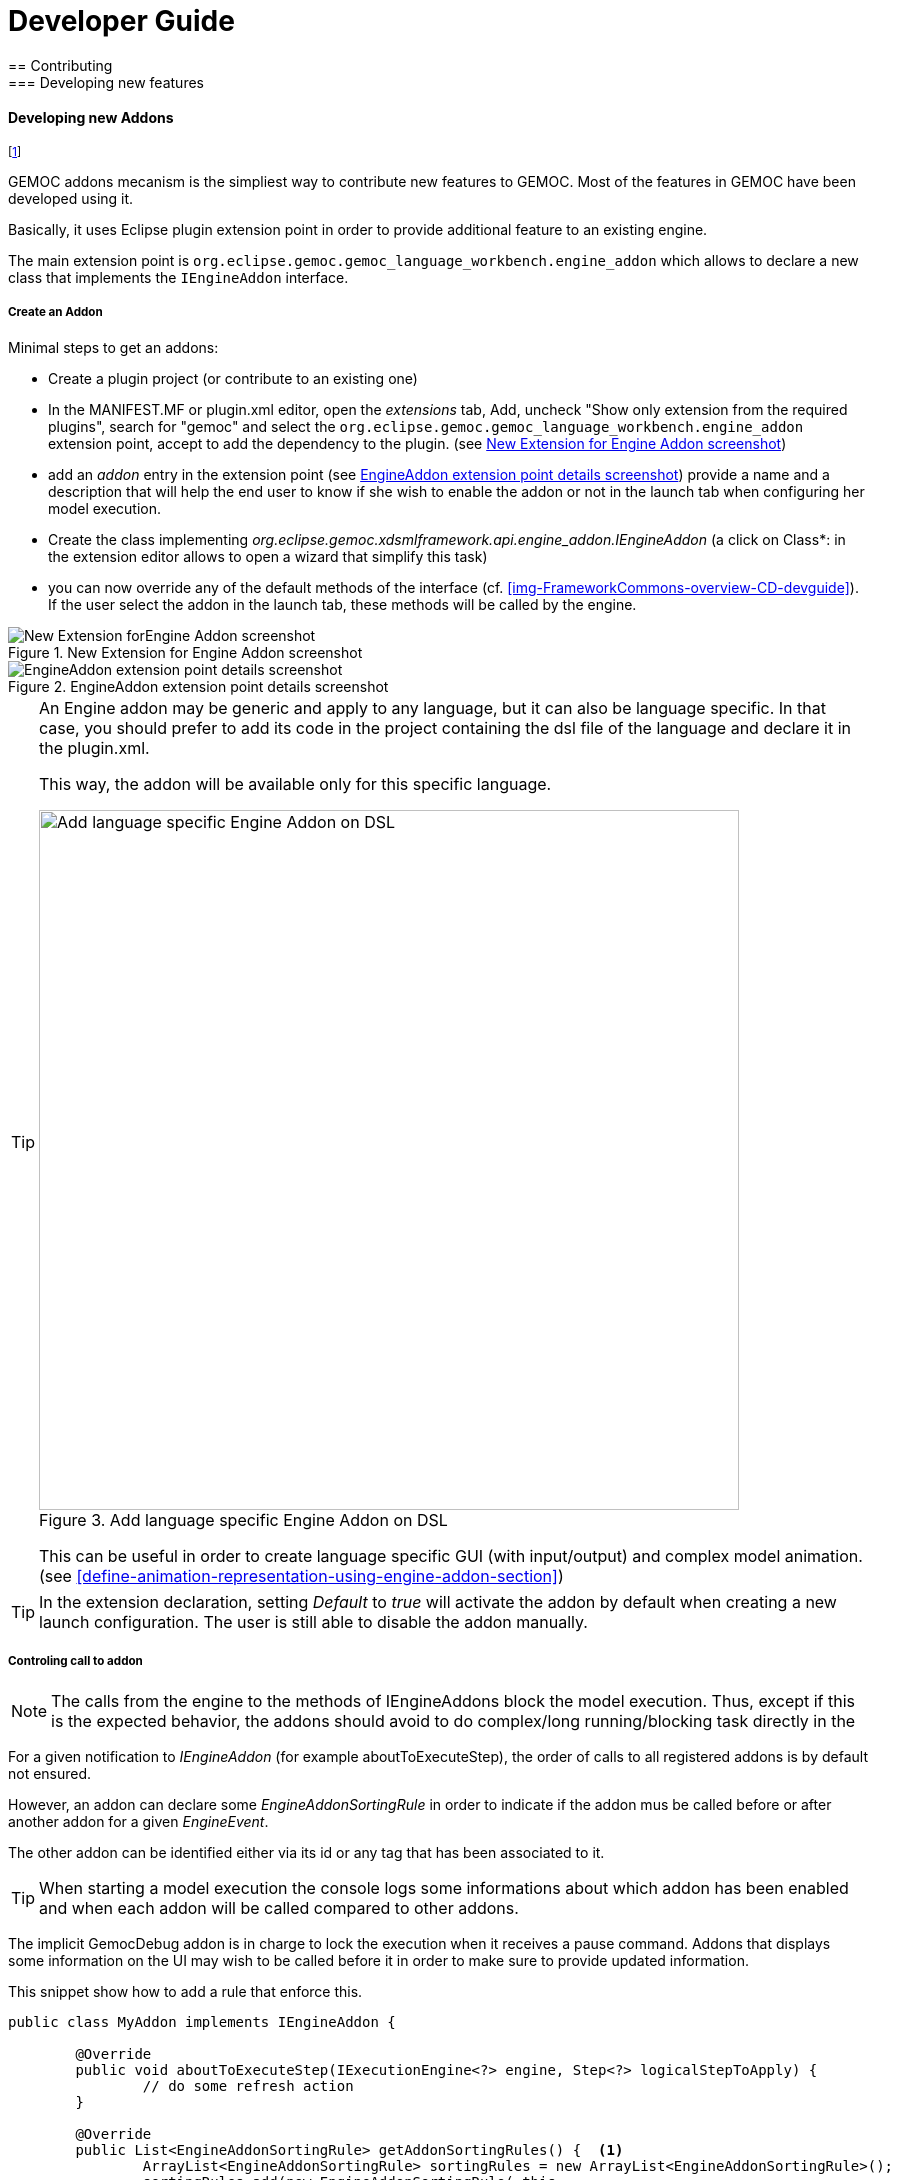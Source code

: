 ////////////////////////////////////////////////////////////////
//	Reproduce title only if not included in master documentation
////////////////////////////////////////////////////////////////
ifndef::includedInMaster[]

= Developer Guide
== Contributing
=== Developing new features
endif::[]

[[dev-new-addons]]
==== Developing new Addons

footnote:[asciidoc source of this page:  https://github.com/eclipse/gemoc-studio/tree/master/docs/org.eclipse.gemoc.studio.doc/src/main/asciidoc/dev/DevelopingNewAddons.asciidoc.]

GEMOC addons mecanism is the simpliest way to contribute new features to GEMOC. Most of the features in GEMOC have been developed using it.

Basically, it uses Eclipse plugin extension point in order to provide additional feature to an existing engine.

The main extension point is `org.eclipse.gemoc.gemoc_language_workbench.engine_addon` which allows to declare a new class that implements the `IEngineAddon` interface.


===== Create an Addon

Minimal steps to get an addons:

- Create a plugin project (or contribute to an existing one)
- In the MANIFEST.MF or plugin.xml editor, open the _extensions_ tab, Add, uncheck "Show only extension from the required plugins", search for "gemoc" and select the `org.eclipse.gemoc.gemoc_language_workbench.engine_addon` extension point, accept to add the dependency to the plugin. (see <<img-New_Extension_4_Engine_Addon_screenshot-devguide>>)
- add an _addon_ entry in the extension point (see <<img-EngineAddon_extension_point_details_screenshot-devguide>>) provide a name and a description that will help the end user to know if she wish to enable the addon or not in the launch tab when configuring her model execution.
- Create the class implementing _org.eclipse.gemoc.xdsmlframework.api.engine_addon.IEngineAddon_ (a click on Class*: in the extension editor allows to open a wizard that simplify this task)
- you can now override any of the default methods of the interface (cf. <<img-FrameworkCommons-overview-CD-devguide>>). If the user select the addon in the launch tab, these methods will be called by the engine.



[[img-New_Extension_4_Engine_Addon_screenshot-devguide]]
.New Extension for Engine Addon screenshot
image::images/dev/New_Extension_4_Engine_Addon_screenshot.png["New Extension forEngine Addon screenshot"]

[[img-EngineAddon_extension_point_details_screenshot-devguide]]
.EngineAddon extension point details screenshot
image::images/dev/EngineAddon_extension_point_details_screenshot.png["EngineAddon extension point details screenshot"]

[TIP]
====
An Engine addon may be generic and apply to any language, but it can also be 
language specific. In that case, you should prefer to add its code in the project 
containing the dsl file of the language and declare it in the plugin.xml.


This way, the addon will be available only for this specific language.

[[img-add_engine_addons_on_dsl]]
.Add language specific Engine Addon on DSL 
image::images/dev/New_Extension_4_Engine_Addon_in_dsl_screenshot.png["Add language specific Engine Addon on DSL", 700]

This can be useful in order to create language specific GUI (with input/output) 
and complex model animation. (see <<define-animation-representation-using-engine-addon-section>>)
====

[TIP]
====
In the extension declaration, setting _Default_ to _true_ will activate the addon by default when creating a new launch configuration. The user is still able to disable the addon manually.
==== 


===== Controling call to addon

[NOTE]
====
The calls from the engine to the methods of IEngineAddons block the model execution. Thus, except if this is the expected behavior, the addons  should avoid to do complex/long running/blocking task directly in the  
====   



For a given notification to _IEngineAddon_ (for example aboutToExecuteStep), the order of calls to all registered addons is by default not ensured.

However,  an addon can declare some _EngineAddonSortingRule_ in order to indicate if the addon mus be called before or after another addon for a given _EngineEvent_.

The other addon can be identified either via its id or any tag that has been associated to it. 

[TIP]
====
When starting a model execution the console logs some informations about which addon has been enabled and when each addon will be called compared to other addons.
==== 


The implicit GemocDebug addon is in charge to lock the execution when it receives a pause command.
Addons that displays some information on the UI may wish to be called before it in order to make sure to provide
updated information.

This snippet show how to add a rule that enforce this.
[source,java]
----

public class MyAddon implements IEngineAddon {

	@Override
	public void aboutToExecuteStep(IExecutionEngine<?> engine, Step<?> logicalStepToApply) {
		// do some refresh action 
	}
	
	@Override
	public List<EngineAddonSortingRule> getAddonSortingRules() {  <1>
		ArrayList<EngineAddonSortingRule> sortingRules = new ArrayList<EngineAddonSortingRule>();
		sortingRules.add(new EngineAddonSortingRule( this,
				EngineAddonSortingRule.EngineEvent.aboutToExecuteStep,
				EngineAddonSortingRule.Priority.BEFORE,
				Arrays.asList(IGemocDebugger.GROUP_TAG))); <2>
		return sortingRules;
	}
}
----
<1> create a rule to ensure good behavior with GemocDebugger. The debugger addon will stop the execution in this event, this make sure to be called before it in order to properly do the task (refresh the view, save info, etc)
<2> use the group tag so this rule will work with any GemocDebugger implementation.
 


[TIP]
====
See <<devguide-gemoc-frameworks>> for more details about the extension point and other supported features.
==== 

